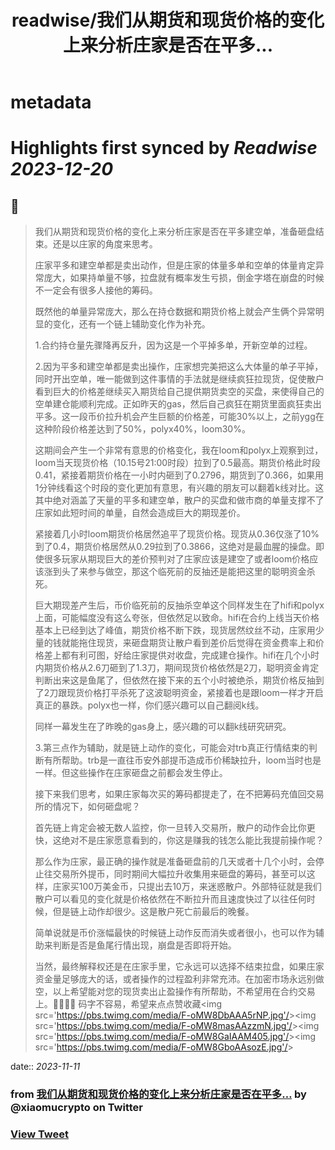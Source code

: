 :PROPERTIES:
:title: readwise/我们从期货和现货价格的变化上来分析庄家是否在平多...
:END:


* metadata
:PROPERTIES:
:author: [[xiaomucrypto on Twitter]]
:full-title: "我们从期货和现货价格的变化上来分析庄家是否在平多..."
:category: [[tweets]]
:url: https://twitter.com/xiaomucrypto/status/1723203548186624413
:image-url: https://pbs.twimg.com/profile_images/1595742328450211840/oO6w9IYm.jpg
:END:

* Highlights first synced by [[Readwise]] [[2023-12-20]]
** 📌
#+BEGIN_QUOTE
我们从期货和现货价格的变化上来分析庄家是否在平多建空单，准备砸盘结束。还是以庄家的角度来思考。

庄家平多和建空单都是卖出动作，但是庄家的体量多单和空单的体量肯定异常庞大，如果持单量不够，拉盘就有概率发生亏损，倒金字塔在崩盘的时候不一定会有很多人接他的筹码。

既然他的单量异常庞大，那么在持仓数据和期货价格上就会产生俩个异常明显的变化，还有一个链上辅助变化作为补充。

1.合约持仓量先骤降再反升，因为这是一个平掉多单，开新空单的过程。

2.因为平多和建空单都是卖出操作，庄家想完美把这么大体量的单子平掉，同时开出空单，唯一能做到这件事情的手法就是继续疯狂拉现货，促使散户看到巨大的价格差继续买入期货给自己提供期货卖空的买盘，来使得自己的空单建仓能顺利完成。正如昨天的gas，然后自己疯狂在期货里面疯狂卖出平多。这一段币价拉升机会产生巨额的价格差，可能30%以上，之前ygg在这种阶段价格差达到了50%，polyx40%，loom30%。

这期间会产生一个非常有意思的价格变化，我在loom和polyx上观察到过，loom当天现货价格（10.15号21:00时段）拉到了0.5最高。期货价格此时段0.41，紧接着期货价格在一小时内砸到了0.2796，期货到了0.366，如果用1分钟线看这个时段的变化更加有意思，有兴趣的朋友可以翻着k线对比。这其中绝对涵盖了天量的平多和建空单，散户的买盘和做市商的单量支撑不了庄家如此短时间的单量，自然会造成巨大的期现差价。

紧接着几小时loom期货价格居然追平了现货价格。现货从0.36仅涨了10%到了0.4，期货价格居然从0.29拉到了0.3866，这绝对是最血腥的操盘。即使很多玩家从期现巨大的差价预判对了庄家应该是建空了或者loom价格应该涨到头了来参与做空，那这个临死前的反抽还是能把这里的聪明资金杀死。

巨大期现差产生后，币价临死前的反抽杀空单这个同样发生在了hifi和polyx上面，可能幅度没有这么夸张，但依然足以致命。hifi在合约上线当天价格基本上已经到达了峰值，期货价格不断下跌，现货居然纹丝不动，庄家用少量的钱就能拖住现货，来砸盘期货让散户看到差价后觉得在资金费率上和价格差上都有利可图，好给庄家提供对收盘，完成建仓操作。hifi在几个小时内期货价格从2.6刀砸到了1.3刀，期间现货价格依然是2刀，聪明资金肯定判断出来这是鱼尾了，但依然在接下来的五个小时被绝杀，期货价格反抽到了2刀跟现货价格打平杀死了这波聪明资金，紧接着也是跟loom一样才开启真正的暴跌。polyx也一样，你们感兴趣可以自己翻阅k线。

同样一幕发生在了昨晚的gas身上，感兴趣的可以翻k线研究研究。

3.第三点作为辅助，就是链上动作的变化，可能会对trb真正行情结束的判断有所帮助。trb是一直往币安外部提币造成币价稀缺拉升，loom当时也是一样。但这些操作在庄家砸盘之前都会发生停止。

接下来我们思考，如果庄家每次买的筹码都提走了，在不把筹码充值回交易所的情况下，如何砸盘呢？

首先链上肯定会被无数人监控，你一旦转入交易所，散户的动作会比你更快，这绝对不是庄家愿意看到的，你这是赚我的钱怎么能比我提前操作呢？

那么作为庄家，最正确的操作就是准备砸盘前的几天或者十几个小时，会停止往交易所外提币，同时期间大幅拉升收集用来砸盘的筹码，甚至可以这样，庄家买100万美金币，只提出去10万，来迷惑散户。外部特征就是我们散户可以看见的变化就是价格依然在不断拉升而且速度快过了以往任何时候，但是链上动作却很少。这是散户死亡前最后的晚餐。

简单说就是币价涨幅最快的时候链上动作反而消失或者很小，也可以作为辅助来判断是否是鱼尾行情出现，崩盘是否即将开始。

当然，最终解释权还是在庄家手里，它永远可以选择不结束拉盘，如果庄家资金量足够庞大的话，或者操作的过程盈利非常充沛。在加密市场永远别做空，以上希望能对您的现货卖出止盈操作有所帮助，不希望用在合约交易上。🤚🤚🤚🤚
码字不容易，希望来点点赞收藏<img src='https://pbs.twimg.com/media/F-oMW8DbAAA5rNP.jpg'/><img src='https://pbs.twimg.com/media/F-oMW8masAAzzmN.jpg'/><img src='https://pbs.twimg.com/media/F-oMW8GaIAAM405.jpg'/><img src='https://pbs.twimg.com/media/F-oMW8GboAAsozE.jpg'/> 
#+END_QUOTE
    date:: [[2023-11-11]]
*** from _我们从期货和现货价格的变化上来分析庄家是否在平多..._ by @xiaomucrypto on Twitter
*** [[https://twitter.com/xiaomucrypto/status/1723203548186624413][View Tweet]]